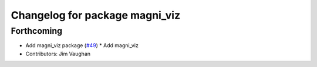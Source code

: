 ^^^^^^^^^^^^^^^^^^^^^^^^^^^^^^^
Changelog for package magni_viz
^^^^^^^^^^^^^^^^^^^^^^^^^^^^^^^

Forthcoming
-----------
* Add magni_viz package (`#49 <https://github.com/UbiquityRobotics/magni_robot/issues/49>`_)
  * Add magni_viz
* Contributors: Jim Vaughan
